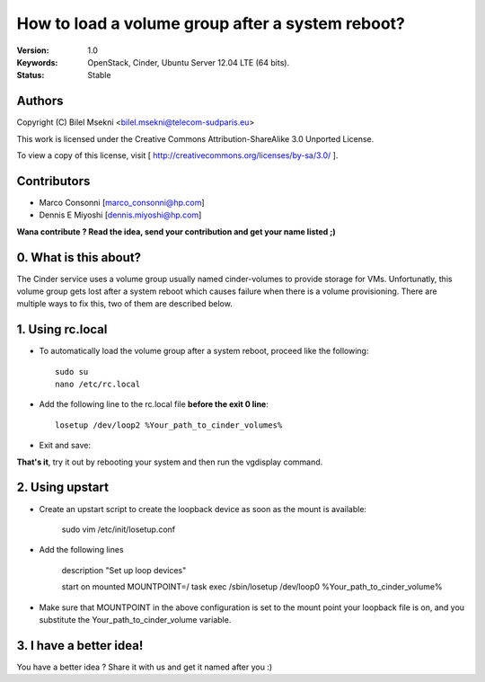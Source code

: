 ==========================================================
  How to load a volume group after a system reboot?
==========================================================

:Version: 1.0
:Keywords: OpenStack, Cinder, Ubuntu Server 12.04 LTE (64 bits).
:Status: Stable

Authors
==========

Copyright (C) Bilel Msekni <bilel.msekni@telecom-sudparis.eu>

This work is licensed under the Creative Commons Attribution-ShareAlike 3.0 Unported License.
 
To view a copy of this license, visit [ http://creativecommons.org/licenses/by-sa/3.0/ ].

Contributors
==========

* Marco Consonni [marco_consonni@hp.com]
* Dennis E Miyoshi [dennis.miyoshi@hp.com]

**Wana contribute ? Read the idea, send your contribution and get your name listed ;)**

0. What is this about?
==============

The Cinder service uses a volume group usually named cinder-volumes to provide storage for VMs. Unfortunatly, this volume group gets lost after a system reboot which causes failure when there is a volume provisioning.
There are multiple ways to fix this, two of them are described below.

1. Using rc.local
=================

* To automatically load the volume group after a system reboot, proceed like the following::

   sudo su
   nano /etc/rc.local

* Add the following line to the rc.local file **before the exit 0 line**::
   
   losetup /dev/loop2 %Your_path_to_cinder_volumes%

* Exit and save::

**That's it**, try it out by rebooting your system and then run the vgdisplay command.

2. Using upstart
================

* Create an upstart script to create the loopback device as soon as the mount is available:

    sudo vim /etc/init/losetup.conf

* Add the following lines

    description     "Set up loop devices"

    start on mounted MOUNTPOINT=/
    task
    exec /sbin/losetup /dev/loop0 %Your_path_to_cinder_volume%

* Make sure that MOUNTPOINT in the above configuration is set to the mount point your loopback file is on,
  and you substitute the Your_path_to_cinder_volume variable.

3. I have a better idea!
====================

You have a better idea ? Share it with us and get it named after you :)  


